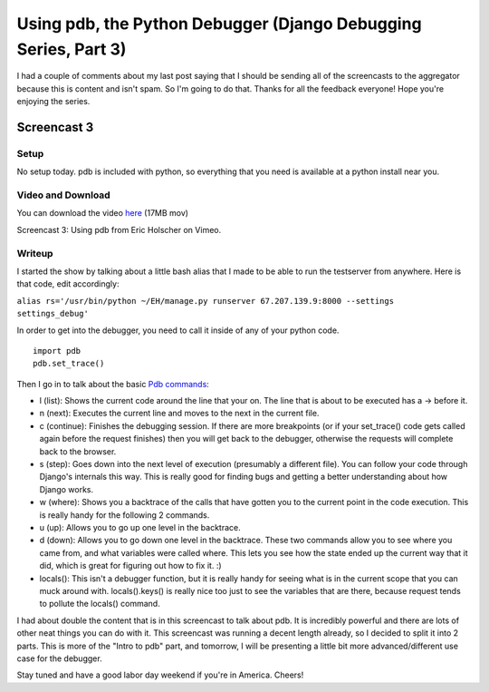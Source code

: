 .. post:: 2008-08-30 21:36:21

Using pdb, the Python Debugger (Django Debugging Series, Part 3)
================================================================

I had a couple of comments about my last post saying that I should
be sending all of the screencasts to the aggregator because this is
content and isn't spam. So I'm going to do that. Thanks for all the
feedback everyone! Hope you're enjoying the series.

Screencast 3
------------

Setup
~~~~~

No setup today. pdb is included with python, so everything that you
need is available at a python install near you.

Video and Download
~~~~~~~~~~~~~~~~~~

You can download the video
`here <http://media.ericholscher.com/casts/Using%20pdb%20in%20Django%20views.mov>`_
(17MB mov)


.. raw:: html

   <object width="640" height="500">   
   

.. raw:: html

   </object>
   
Screencast 3: Using pdb from Eric Holscher on Vimeo.

Writeup
~~~~~~~

I started the show by talking about a little bash alias that I made
to be able to run the testserver from anywhere. Here is that code,
edit accordingly:

``alias rs='/usr/bin/python ~/EH/manage.py runserver 67.207.139.9:8000 --settings settings_debug'``

In order to get into the debugger, you need to call it inside of
any of your python code.

::

    import pdb
    pdb.set_trace()

Then I go in to talk about the basic
`Pdb commands <http://docs.python.org/lib/debugger-commands.html>`_:


-  l (list): Shows the current code around the line that your on.
   The line that is about to be executed has a -> before it.
-  n (next): Executes the current line and moves to the next in the
   current file.
-  c (continue): Finishes the debugging session. If there are more
   breakpoints (or if your set\_trace() code gets called again before
   the request finishes) then you will get back to the debugger,
   otherwise the requests will complete back to the browser.
-  s (step): Goes down into the next level of execution (presumably
   a different file). You can follow your code through Django's
   internals this way. This is really good for finding bugs and
   getting a better understanding about how Django works.
-  w (where): Shows you a backtrace of the calls that have gotten
   you to the current point in the code execution. This is really
   handy for the following 2 commands.
-  u (up): Allows you to go up one level in the backtrace.
-  d (down): Allows you to go down one level in the backtrace.
   These two commands allow you to see where you came from, and what
   variables were called where. This lets you see how the state ended
   up the current way that it did, which is great for figuring out how
   to fix it. :)
-  locals(): This isn't a debugger function, but it is really handy
   for seeing what is in the current scope that you can muck around
   with. locals().keys() is really nice too just to see the variables
   that are there, because request tends to pollute the locals()
   command.

I had about double the content that is in this screencast to talk
about pdb. It is incredibly powerful and there are lots of other
neat things you can do with it. This screencast was running a
decent length already, so I decided to split it into 2 parts. This
is more of the "Intro to pdb" part, and tomorrow, I will be
presenting a little bit more advanced/different use case for the
debugger.

Stay tuned and have a good labor day weekend if you're in America.
Cheers!


